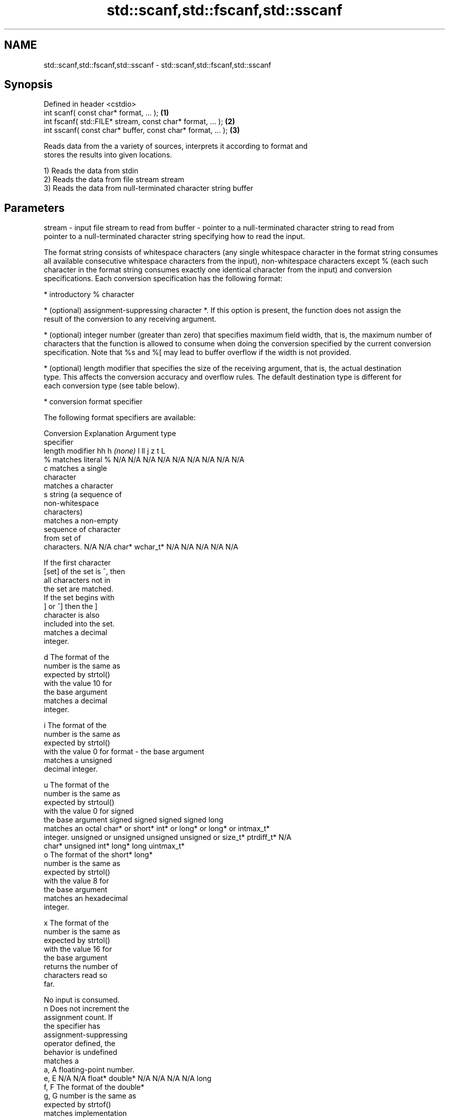 .TH std::scanf,std::fscanf,std::sscanf 3 "Nov 25 2015" "2.0 | http://cppreference.com" "C++ Standard Libary"
.SH NAME
std::scanf,std::fscanf,std::sscanf \- std::scanf,std::fscanf,std::sscanf

.SH Synopsis
   Defined in header <cstdio>
   int scanf( const char* format, ... );                    \fB(1)\fP
   int fscanf( std::FILE* stream, const char* format, ... );  \fB(2)\fP
   int sscanf( const char* buffer, const char* format, ... ); \fB(3)\fP

   Reads data from the a variety of sources, interprets it according to format and
   stores the results into given locations.

   1) Reads the data from stdin
   2) Reads the data from file stream stream
   3) Reads the data from null-terminated character string buffer

.SH Parameters

stream - input file stream to read from
buffer - pointer to a null-terminated character string to read from
         pointer to a null-terminated character string specifying how to read the input.

         The format string consists of whitespace characters (any single whitespace character in the format string consumes
         all available consecutive whitespace characters from the input), non-whitespace characters except % (each such
         character in the format string consumes exactly one identical character from the input) and conversion
         specifications. Each conversion specification has the following format:

           * introductory % character

           * (optional) assignment-suppressing character *. If this option is present, the function does not assign the
             result of the conversion to any receiving argument.

           * (optional) integer number (greater than zero) that specifies maximum field width, that is, the maximum number of
             characters that the function is allowed to consume when doing the conversion specified by the current conversion
             specification. Note that %s and %[ may lead to buffer overflow if the width is not provided.

           * (optional) length modifier that specifies the size of the receiving argument, that is, the actual destination
             type. This affects the conversion accuracy and overflow rules. The default destination type is different for
             each conversion type (see table below).

           * conversion format specifier

         The following format specifiers are available:

         Conversion      Explanation                                         Argument type
         specifier
                  length modifier             hh       h      \fI(none)\fP     l        ll        j         z        t         L
             %      matches literal %      N/A      N/A      N/A      N/A      N/A      N/A        N/A     N/A        N/A
             c      matches a single
                    character
                    matches a character
             s      string (a sequence of
                    non-whitespace
                    characters)
                    matches a non-empty
                    sequence of character
                    from set of
                    characters.            N/A      N/A      char*    wchar_t* N/A      N/A        N/A     N/A        N/A

                    If the first character
           [set]    of the set is ^, then
                    all characters not in
                    the set are matched.
                    If the set begins with
                    ] or ^] then the ]
                    character is also
                    included into the set.
                    matches a decimal
                    integer.

             d      The format of the
                    number is the same as
                    expected by strtol()
                    with the value 10 for
                    the base argument
                    matches a decimal
                    integer.

             i      The format of the
                    number is the same as
                    expected by strtol()
                    with the value 0 for
format -            the base argument
                    matches a unsigned
                    decimal integer.

             u      The format of the
                    number is the same as
                    expected by strtoul()
                    with the value 0 for                                     signed
                    the base argument      signed   signed   signed   signed   long
                    matches an octal       char* or short*   int* or  long* or long* or intmax_t*
                    integer.               unsigned or       unsigned unsigned unsigned or         size_t* ptrdiff_t* N/A
                                           char*    unsigned int*     long*    long     uintmax_t*
             o      The format of the               short*                     long*
                    number is the same as
                    expected by strtol()
                    with the value 8 for
                    the base argument
                    matches an hexadecimal
                    integer.

             x      The format of the
                    number is the same as
                    expected by strtol()
                    with the value 16 for
                    the base argument
                    returns the number of
                    characters read so
                    far.

                    No input is consumed.
             n      Does not increment the
                    assignment count. If
                    the specifier has
                    assignment-suppressing
                    operator defined, the
                    behavior is undefined
                    matches a
            a, A    floating-point number.
            e, E                           N/A      N/A      float*   double*  N/A      N/A        N/A     N/A        long
            f, F    The format of the                                                                                 double*
            g, G    number is the same as
                    expected by strtof()
                    matches implementation
                    defined character
                    sequence defining a
                    pointer.
             p                             N/A      N/A      void**   N/A      N/A      N/A        N/A     N/A        N/A
                    printf family of
                    functions should
                    produce the same
                    sequence using %p
                    format specifier

         All conversion specifiers other than [, c, and n consume and discard all leading whitespace characters before
         attempting to parse the input. These consumed characters do not count towards the specified maximum field width.

         The conversion specifiers lc, ls, and l[ perform multibyte-to-wide character conversion as if by calling
         std::mbrtowc with an std::mbstate_t object initialized to zero before the first character is converted.

         The conversion specifiers s and [ always store the null terminator in addition to the matched characters. The size
         of the destination array must be at least one greater than the specified field width.

         The correct conversion specifications for the fixed-width character types (std:int8_t, etc) are defined in the
         header <cinttypes>.
...    - receiving arguments

.SH Return value

   Number of receiving arguments successfully assigned, or EOF if read failure occurs
   before the first receiving argument was assigned.

.SH Example

   
// Run this code

 #include <iostream>
 #include <clocale>
 #include <cstdio>
  
 int main()
 {
     int i, j;
     float x, y;
     char str1[10], str2[4];
     wchar_t warr[2];
  
     char input[] = u8"25 54.32E-1 Thompson 56789 0123 56ß水";
  
     // parse as follows:
     // an integer, a floating-point value, a word,
     // two-digit integer (digits 5 and 6)
     // a floating-point value (digits 7, 8, 9)
     // an integer which isn't stored anywhere
     // a string of integers (digits 5 and 6)
     // two wide characters, using multibyte to wide conversion
  
     std::setlocale(LC_ALL, "en_US.utf8");
     int ret = std::sscanf(input, "%d%f%9s%2d%f%*d %3[0-9]%2lc",
                      &i, &x, str1, &j, &y, str2, warr);
  
     std::cout << "Converted " << ret << " fields:\\n"
               << "i = " << i << "\\nx = " << x << '\\n'
               << "str1 = " << str1 << "\\nj = " << j << '\\n'
               << "y = " << y << "\\nstr2 = " << str2 << '\\n'
               << std::hex << "warr[0] = U+" << warr[0]
               << " warr[1] = U+" << warr[1] << '\\n';
 }

.SH Output:

 Converted 7 fields:
 i = 25
 x = 5.432
 str1 = Thompson
 j = 56
 y = 789
 str2 = 56
 warr[0] = U+df warr[1] = U+6c34

.SH See also

   vscanf
   vfscanf  reads formatted input from stdin, a file stream or a buffer
   vsscanf  using variable argument list
   \fI(C++11)\fP  \fI(function)\fP 
   \fI(C++11)\fP
   \fI(C++11)\fP
   fgets    gets a character string from a file stream
            \fI(function)\fP 
   printf
   fprintf  prints formatted output to stdout, a file stream or a buffer
   sprintf  \fI(function)\fP 
   snprintf
   \fI(C++11)\fP
   C documentation for
   scanf,
   fscanf,
   sscanf
